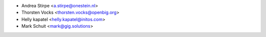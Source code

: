* Andrea Stirpe <a.stirpe@onestein.nl>
* Thorsten Vocks <thorsten.vocks@openbig.org>
* Helly kapatel <helly.kapatel@initos.com>
* Mark Schuit <mark@gig.solutions>
